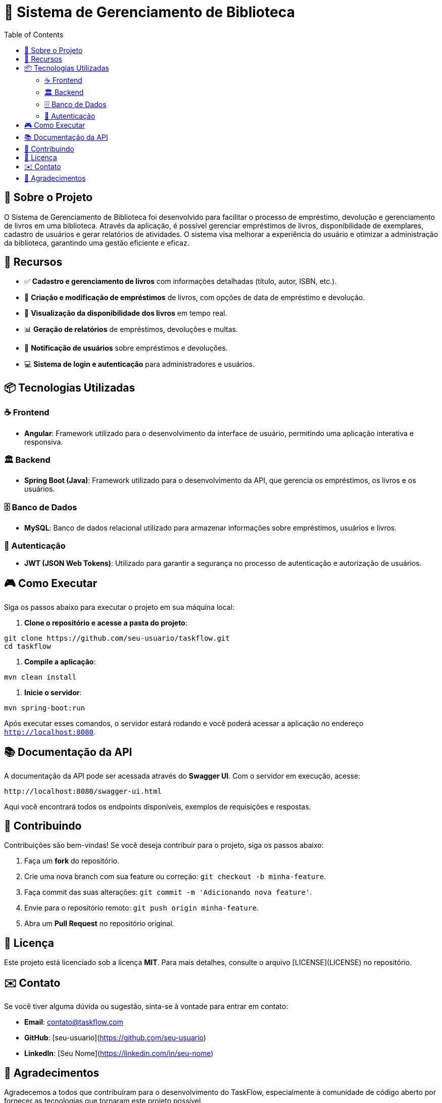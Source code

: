 = 📝 Sistema de Gerenciamento de Biblioteca
:icons: font
:toc: left
:toclevels: 2

== 🎯 Sobre o Projeto
O Sistema de Gerenciamento de Biblioteca foi desenvolvido para facilitar o processo de empréstimo, devolução e gerenciamento de livros em uma biblioteca. Através da aplicação, é possível gerenciar empréstimos de livros, disponibilidade de exemplares, cadastro de usuários e gerar relatórios de atividades. O sistema visa melhorar a experiência do usuário e otimizar a administração da biblioteca, garantindo uma gestão eficiente e eficaz.

== 🚀 Recursos

* ✅ **Cadastro e gerenciamento de livros** com informações detalhadas (título, autor, ISBN, etc.).
* 🔔 **Criação e modificação de empréstimos** de livros, com opções de data de empréstimo e devolução.
* 👥 **Visualização da disponibilidade dos livros** em tempo real.
* 📊 **Geração de relatórios** de empréstimos, devoluções e multas.
* 📱 **Notificação de usuários** sobre empréstimos e devoluções.
* 💻 **Sistema de login e autenticação** para administradores e usuários.

== 📦 Tecnologias Utilizadas

=== ☕ Frontend
* **Angular**: Framework utilizado para o desenvolvimento da interface de usuário, permitindo uma aplicação interativa e responsiva.

=== 🏛 Backend
* **Spring Boot (Java)**: Framework utilizado para o desenvolvimento da API, que gerencia os empréstimos, os livros e os usuários.

=== 🗄 Banco de Dados
* **MySQL**: Banco de dados relacional utilizado para armazenar informações sobre empréstimos, usuários e livros.

=== 🔐 Autenticação
* **JWT (JSON Web Tokens)**: Utilizado para garantir a segurança no processo de autenticação e autorização de usuários.

== 🎮 Como Executar
Siga os passos abaixo para executar o projeto em sua máquina local:

1. **Clone o repositório e acesse a pasta do projeto**:

[source,sh]
----
git clone https://github.com/seu-usuario/taskflow.git
cd taskflow
----

2. **Compile a aplicação**:

[source,sh]
----
mvn clean install
----

3. **Inicie o servidor**:

[source,sh]
----
mvn spring-boot:run
----

Após executar esses comandos, o servidor estará rodando e você poderá acessar a aplicação no endereço `http://localhost:8080`.

== 📚 Documentação da API
A documentação da API pode ser acessada através do **Swagger UI**. Com o servidor em execução, acesse:

[source,sh]
----
http://localhost:8080/swagger-ui.html
----

Aqui você encontrará todos os endpoints disponíveis, exemplos de requisições e respostas.

== 🤝 Contribuindo
Contribuições são bem-vindas! Se você deseja contribuir para o projeto, siga os passos abaixo:

1. Faça um **fork** do repositório.
2. Crie uma nova branch com sua feature ou correção: `git checkout -b minha-feature`.
3. Faça commit das suas alterações: `git commit -m 'Adicionando nova feature'`.
4. Envie para o repositório remoto: `git push origin minha-feature`.
5. Abra um **Pull Request** no repositório original.

== 📄 Licença
Este projeto está licenciado sob a licença **MIT**. Para mais detalhes, consulte o arquivo [LICENSE](LICENSE) no repositório.

== ✉️ Contato
Se você tiver alguma dúvida ou sugestão, sinta-se à vontade para entrar em contato:

* **Email**: contato@taskflow.com
* **GitHub**: [seu-usuario](https://github.com/seu-usuario)
* **LinkedIn**: [Seu Nome](https://linkedin.com/in/seu-nome)

== 🙏 Agradecimentos
Agradecemos a todos que contribuíram para o desenvolvimento do TaskFlow, especialmente à comunidade de código aberto por fornecer as tecnologias que tornaram este projeto possível.
